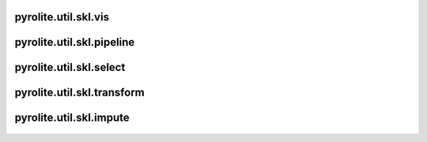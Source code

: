 pyrolite\.util\.skl\.vis
-------------------------------
  .. automodule:: pyrolite.util.skl.vis
      :members:
      :undoc-members:


pyrolite\.util\.skl\.pipeline
-------------------------------
  .. automodule:: pyrolite.util.skl.select
      :members:
      :undoc-members:


pyrolite\.util\.skl\.select
-------------------------------
  .. automodule:: pyrolite.util.skl.select
      :members:
      :undoc-members:


pyrolite\.util\.skl\.transform
-------------------------------
  .. automodule:: pyrolite.util.skl.transform
      :members:
      :undoc-members:


pyrolite\.util\.skl\.impute
-------------------------------
  .. automodule:: pyrolite.util.skl.impute
      :members:
      :undoc-members:
